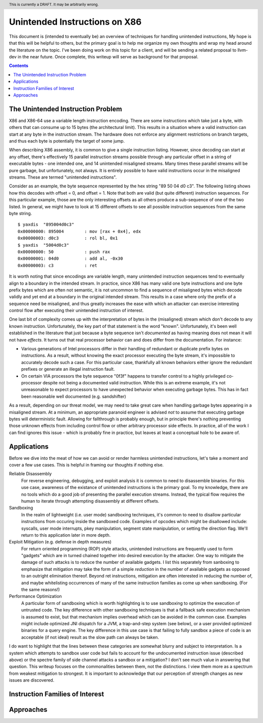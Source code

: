 .. header:: This is currently a DRAFT.  It may be arbitrarily wrong.  

-------------------------------------------------
Unintended Instructions on X86
-------------------------------------------------

This document is (intended to eventually be) an overview of techniques for handling unintended instructions,  My hope is that this will be helpful to others, but the primary goal is to help me organize my own thoughts and wrap my head around the literature on the topic.  I've been doing work on this topic for a client, and will be sending a related proposal to llvm-dev in the near future.  Once complete, this writeup will serve as background for that proposal.

.. contents::

The Unintended Instruction Problem
----------------------------------

X86 and X86-64 use a variable length instruction encoding.  There are some instructions which take just a byte, with others that can consume up to 15 bytes (the architectural limit).  This results in a situation where a valid instruction can start at any byte in the instruction stream.  The hardware does not enforce any alignment restrictions on branch targets, and thus each byte is potentially the target of some jump.

When describing X86 assembly, it is common to give a single instruction listing.  However, since decoding can start at any offset, there's effectively 15 parallel instruction streams possible through any particular offset in a string of executable bytes - one intended one, and 14 unintended misaligned streams.  Many times these parallel streams will be pure garbage, but unfortunately, not always.  It is entirely possible to have valid instructions occur in the misaligned streams.  These are termed "unintended instructions".

Consider as an example, the byte sequence represented by the hex string "89 50 04 d0 c3".  The following listing shows how this decodes with offset = 0, and offset = 1.  Note that both are valid (but quite different) instruction sequences.  For this particular example, those are the only interesting offsets as all others produce a sub-sequence of one of the two listed.  In general, we might have to look at 15 different offsets to see all possible instruction sequences from the same byte string.

:: 

  $ yaxdis  "895004d0c3"
  0x00000000: 895004        : mov [rax + 0x4], edx
  0x00000003: d0c3          : rol bl, 0x1
  $ yaxdis  "5004d0c3"
  0x00000000: 50            : push rax
  0x00000001: 04d0          : add al, -0x30
  0x00000003: c3            : ret

It is worth noting that since encodings are variable length, many unintended instruction sequences tend to eventually align to a boundary in the intended stream.  In practice, since X86 has many valid one byte instructions and one byte prefix bytes which are often not semantic, it is not uncommon to find a sequence of misaligned bytes which decode validly and yet end at a boundary in the original intended stream.  This results in a case where only the prefix of a sequence need be misaligned, and thus greatly increases the ease with which an attacker can exercise interesting control flow after executing their unintended instruction of interest.

One last bit of complexity comes up with the interpretation of bytes in the (misaligned) stream which don't decode to any known instruction.  Unfortunately, the key part of that statement is the word "known".  Unfortunately, it's been well established in the literature that just because a byte sequence isn't *documented* as having meaning does not mean it will not have *effects*.  It turns out that real processor behavior can and does differ from the documentation.  For instance:

* Various generations of Intel processors differ in their handling of redundant or duplicate prefix bytes on instructions.  As a result, without knowing the exact processor executing the byte stream, it's impossible to accurately decode such a case.  For this particular case, thankfully all known behaviors either ignore the redundant prefixes or generate an illegal instruction fault.
* On certain VIA processors the byte sequence "0f3f" happens to transfer control to a highly privileged co-processor despite not being a documented valid instruction.  While this is an extreme example, it's not unreasonable to expect processors to have unexpected behavior when executing garbage bytes.  This has in fact been reasonable well documented (e.g. sandshifter)

As a result, depending on our threat model, we may need to take great care when handling garbage bytes appearing in a misaligned stream.  At a minimum, an appropriate paranoid engineer is advised *not* to assume that executing garbage bytes will deterministic fault. Allowing for fallthrough is probably enough, but in principle there's nothing preventing those unknown effects from including control flow or other arbitrary processor side effects. In practice, all of the work I can find ignores this issue - which is probably fine in practice, but leaves at least a conceptual hole to be aware of.

Applications
------------

Before we dive into the meat of how we can avoid or render harmless unintended instructions, let's take a moment and cover a few use cases.  This is helpful in framing our thoughts if nothing else.

Reliable Disassembly
  For reverse engineering, debugging, and exploit analysis it is common to need to disassemble binaries.  For this use case, awareness of the existance of unintended instructions is the primary goal.  To my knowledge, there are no tools which do a good job of presenting the parallel execution streams.  Instead, the typical flow requires the human to iterate through attempting disassembly at different offsets.

Sandboxing
  In the realm of lightweight (i.e. user mode) sandboxing techniques, it's common to need to disallow particular instructions from occuring inside the sandboxed code.  Examples of opcodes which might be disallowed include: syscalls, user mode interrupts, pkey manipulation, segment state manipulation, or setting the direction flag.  We'll return to this application later in more depth.

Exploit Mitigation (e.g. defense in depth measures)
  For return oriented programming (ROP) style attacks, unintended instructions are frequently used to form "gadgets" which are in turned chained together into desired execution by the attacker.  One way to mitigate the damage of such attacks is to reduce the number of available gadgets.  I list this separately from sanboxing to emphasize that mitigation may take the form of a simple *reduction* in the number of available gadgets as opposed to an outright elimination thereof.  Beyond ret instructions, mitigation are often interested in reducing the number of, and maybe whitelisting occurrences of many of the same instruction families as come up when sandboxing.  (For the same reasons!)

Performance Optimization
  A particular form of sandboxing which is worth highlighting is to use sandboxing to optimize the execution of untrusted code.  The key difference with other sandboxing techniques is that a fallback safe execution mechanism is assumed to exist, but that mechanism implies overhead which can be avoided in the common case.  Examples might include optimized JNI dispatch for a JVM, a trap-and-step system (see below), or a user provided optimized binaries for a query engine.  The key difference in this use case is that failing to fully sandbox a piece of code is an acceptable (if not ideal) result as the slow path can always be taken.
  
I do want to highlight that the lines between these categories are somewhat blurry and subject to interpretation.  Is a system which attempts to sandbox user code but fails to account for the undocumented instruction issue (described above) or the spectre family of side channel attacks a sandbox or a mitigation?  I don't see much value in answering that question.  This writeup focuses on the commonalities between them, not the distinctions.  I view them more as a spectrum from weakest mitigation to strongest.  It is important to acknowledge that our perception of strength changes as new issues are discovered.  

Instruction Families of Interest
--------------------------------


Approaches
----------
